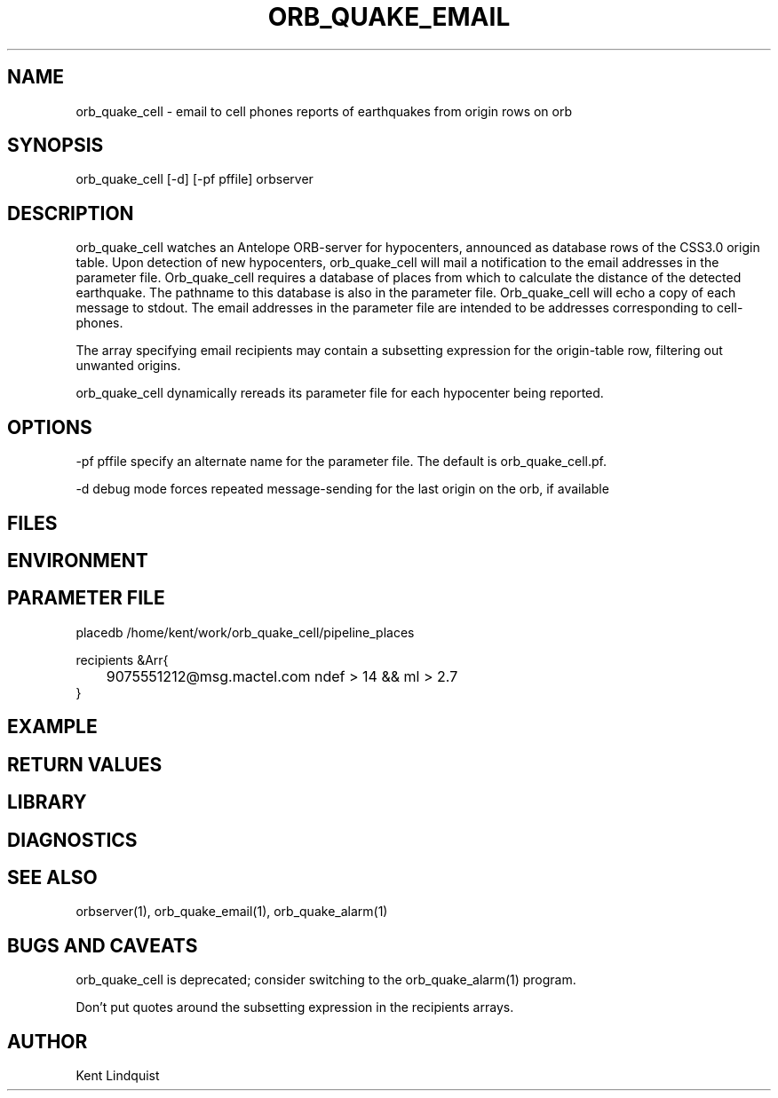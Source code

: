 .\" $Name$ $Date$
.TH ORB_QUAKE_EMAIL 1 "$Date$"
.SH NAME
orb_quake_cell \- email to cell phones reports of earthquakes from origin rows on orb
.SH SYNOPSIS
.nf
orb_quake_cell [-d] [-pf pffile] orbserver
.fi
.SH DESCRIPTION
orb_quake_cell watches an Antelope ORB-server for hypocenters, announced
as database rows of the CSS3.0 origin table. Upon detection of new 
hypocenters, orb_quake_cell will mail a notification to the email addresses
in the parameter file. Orb_quake_cell requires a database of places
from which to calculate the distance of the detected earthquake. The pathname
to this database is also in the parameter file. Orb_quake_cell will echo
a copy of each message to stdout. The email addresses in the parameter file are
intended to be addresses corresponding to cell-phones.

The array specifying email recipients may contain a subsetting expression 
for the origin-table row, filtering out unwanted origins.

orb_quake_cell dynamically rereads its parameter file for each hypocenter
being reported. 
.SH OPTIONS
-pf pffile specify an alternate name for the parameter file. The default is orb_quake_cell.pf. 

-d debug mode forces repeated message-sending for the last origin on the orb, if available
.SH FILES
.SH ENVIRONMENT
.SH PARAMETER FILE
.nf
placedb /home/kent/work/orb_quake_cell/pipeline_places

recipients &Arr{
	9075551212@msg.mactel.com ndef > 14 && ml > 2.7
}
.fi
.SH EXAMPLE
.SH RETURN VALUES
.SH LIBRARY
.SH DIAGNOSTICS
.SH "SEE ALSO"
.nf
orbserver(1), orb_quake_email(1), orb_quake_alarm(1)
.fi
.SH "BUGS AND CAVEATS"

orb_quake_cell is deprecated; consider switching to the orb_quake_alarm(1)
program.

Don't put quotes around the subsetting expression in the recipients arrays.
.SH AUTHOR
Kent Lindquist
